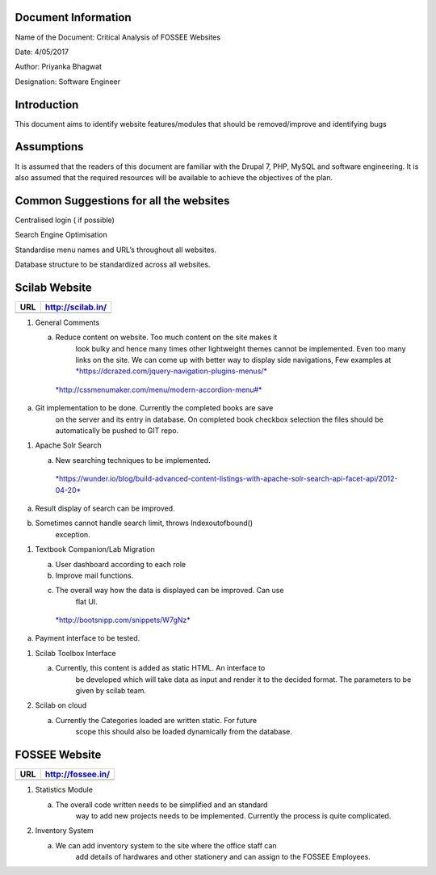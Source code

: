 Document Information
====================

Name of the Document: Critical Analysis of FOSSEE Websites

Date: 4/05/2017

Author: Priyanka Bhagwat

Designation: Software Engineer

Introduction
============

This document aims to identify website features/modules that should be
removed/improve and identifying bugs

Assumptions
===========

It is assumed that the readers of this document are familiar with the
Drupal 7, PHP, MySQL and software engineering. It is also assumed that
the required resources will be available to achieve the objectives of
the plan.

Common Suggestions for all the websites
=======================================

Centralised login ( if possible)

Search Engine Optimisation

Standardise menu names and URL’s throughout all websites.

Database structure to be standardized across all websites.

Scilab Website
==============

+-------+---------------------+
| URL   | http://scilab.in/   |
+=======+=====================+
+-------+---------------------+

1. General Comments

   a. Reduce content on website. Too much content on the site makes it
          look bulky and hence many times other lightweight themes
          cannot be implemented. Even too many links on the site. We can
          come up with better way to display side navigations, Few
          examples at
          `*https://dcrazed.com/jquery-navigation-plugins-menus/* <https://dcrazed.com/jquery-navigation-plugins-menus/>`__

    `*http://cssmenumaker.com/menu/modern-accordion-menu#* <http://cssmenumaker.com/menu/modern-accordion-menu#>`__

a. Git implementation to be done. Currently the completed books are save
       on the server and its entry in database. On completed book
       checkbox selection the files should be automatically be pushed to
       GIT repo.

1. Apache Solr Search

   a. New searching techniques to be implemented.

    `*https://wunder.io/blog/build-advanced-content-listings-with-apache-solr-search-api-facet-api/2012-04-20* <https://wunder.io/blog/build-advanced-content-listings-with-apache-solr-search-api-facet-api/2012-04-20>`__

a. Result display of search can be improved.

b. Sometimes cannot handle search limit, throws Indexoutofbound()
       exception.

1. Textbook Companion/Lab Migration

   a. User dashboard according to each role

   b. Improve mail functions.

   c. The overall way how the data is displayed can be improved. Can use
          flat UI.

    `*http://bootsnipp.com/snippets/W7gNz* <http://bootsnipp.com/snippets/W7gNz>`__

a. Payment interface to be tested.

1. Scilab Toolbox Interface

   a. Currently, this content is added as static HTML. An interface to
          be developed which will take data as input and render it to
          the decided format. The parameters to be given by scilab team.

2. Scilab on cloud

   a. Currently the Categories loaded are written static. For future
          scope this should also be loaded dynamically from the
          database.

FOSSEE Website
==============

+-------+---------------------+
| URL   | http://fossee.in/   |
+=======+=====================+
+-------+---------------------+

1. Statistics Module

   a. The overall code written needs to be simplified and an standard
          way to add new projects needs to be implemented. Currently the
          process is quite complicated.

2. Inventory System

   a. We can add inventory system to the site where the office staff can
          add details of hardwares and other stationery and can assign
          to the FOSSEE Employees.
